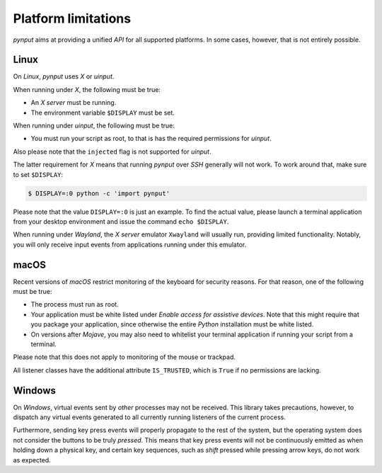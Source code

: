 Platform limitations
--------------------

*pynput* aims at providing a unified *API* for all supported platforms. In some
cases, however, that is not entirely possible.


Linux
~~~~~

On *Linux*, *pynput* uses *X* or *uinput*.

When running under *X*, the following must be true:

*  An *X server* must be running.

*  The environment variable ``$DISPLAY`` must be set.

When running under *uinput*, the following must be true:

*  You must run your script as root, to that is has the required permissions
   for *uinput*.

Also please note that the ``injected`` flag is not supported for *uinput*.

The latter requirement for *X* means that running *pynput* over *SSH* generally
will not work. To work around that, make sure to set ``$DISPLAY``:

.. code-block:: bash

    $ DISPLAY=:0 python -c 'import pynput'

Please note that the value ``DISPLAY=:0`` is just an example. To find the
actual value, please launch a terminal application from your desktop
environment and issue the command ``echo $DISPLAY``.

When running under *Wayland*, the *X server* emulator ``Xwayland`` will usually
run, providing limited functionality. Notably, you will only receive input
events from applications running under this emulator.


macOS
~~~~~

Recent versions of *macOS* restrict monitoring of the keyboard for security
reasons. For that reason, one of the following must be true:

*  The process must run as root.

*  Your application must be white listed under *Enable access for assistive
   devices*. Note that this might require that you package your application,
   since otherwise the entire *Python* installation must be white listed.

*  On versions after *Mojave*, you may also need to whitelist your terminal
   application if running your script from a terminal.

Please note that this does not apply to monitoring of the mouse or trackpad.

All listener classes have the additional attribute ``IS_TRUSTED``, which is
``True`` if no permissions are lacking.


Windows
~~~~~~~

On *Windows*, virtual events sent by *other* processes may not be received.
This library takes precautions, however, to dispatch any virtual events
generated to all currently running listeners of the current process.

Furthermore, sending key press events will properly propagate to the rest of
the system, but the operating system does not consider the buttons to be truly
*pressed*. This means that key press events will not be continuously emitted as
when holding down a physical key, and certain key sequences, such as *shift*
pressed while pressing arrow keys, do not work as expected.
